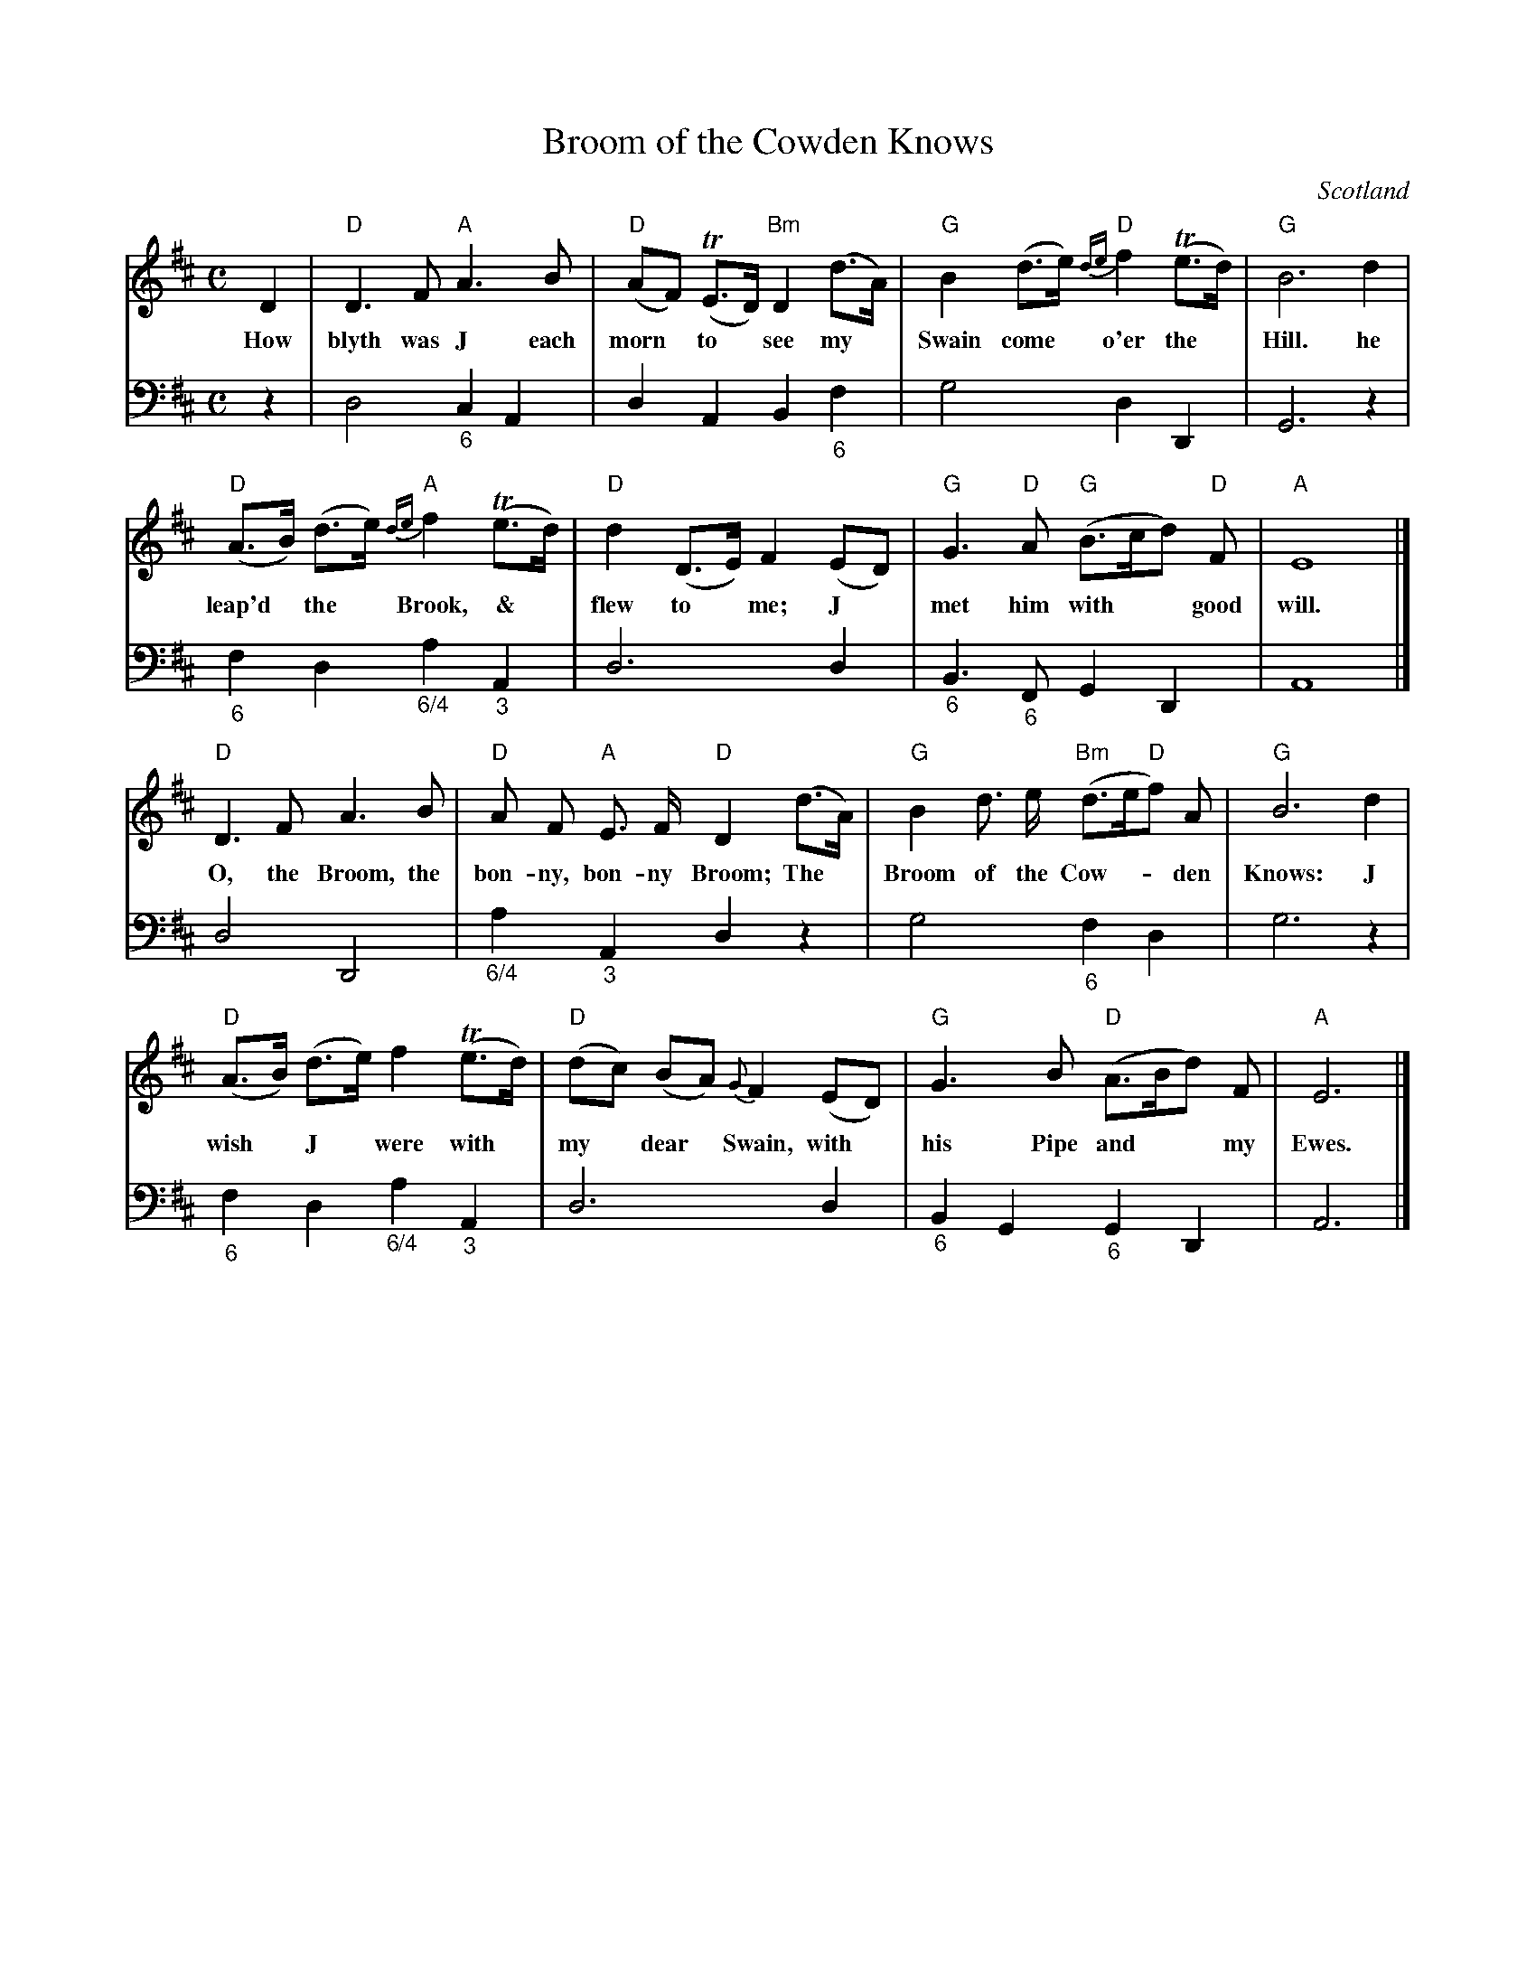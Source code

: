 X: 1
T: Broom of the Cowden Knows
O: Scotland
R: air
Z: 2017 John Chambers <jc:trillian.mit.edu>
N: Image from "Musick for Allan Ramsay's Collection of Scots Songs", from Darlene Wigton 2017-5-31
M: C
L: 1/8
K: D
% - - - - - - - - - - - - - - -
% Voice 1 arranged as 4 4-bar staffs, with modern chord symbols::
V: 1
D2 | "D"D3 F "A"A3 B | "D"(AF) (TE>D) "Bm"D2 (d>A) | "G"B2 (d>e) "D"{de}f2 (Te>d) | "G"B6 d2 |
w: How blyth was J each morn* to* see my* Swain ~come* o'er the* Hill. he
"D"(A>B) (d>e) "A"{de}f2 (Te>d) | "D"d2 (D>E) F2 (ED) | "G"G3 "D"A "G"(B>cd) "D"F | "A"E8 |]
w: leap'd* the* Brook, ~~&* flew to* me; J* met him ~with** good will.
"D"D3 F A3 B | "D"A F "A"E> F "D"D2 (d>A) | "G"B2 d> e "Bm"(d>e"D"f) A | "G"B6 d2 |
w: O, the ~Broom, the bon-ny, bon-ny ~Broom; The* Broom ~of the Cow-**den Knows: J
"D"(A>B) (d>e) f2 (Te>d) | "D"(dc) (BA) {G}F2 (ED) | "G"G3 B "D"(A>Bd) F | "A"E6 |]
w: wish* J* were ~with* my* dear* Swain, with* his Pipe ~and** my Ewes.
% - - - - - - - - - - - - - - -
% Voice 2 preserves the original staff layout:
V: 2 clef=bass middle=d
z2 | d4 "_6"c2 A2 | d2 A2 B2 "_6"f2 | g4 d2 D2 | G6 z2 | "_6"f2 d2 "_6/4"a2 "_3"A2 |
d6 d2 | "_6"B3 "_6"F G2 D2 | A8 |] d4 D4 | "_6/4"a2 "_3"A2 d2 z2 |
g4 "_6"f2 d2 | g6 z2 | "_6"f2 d2 "_6/4"a2 "_3"A2 | d6 d2 | "_6"B2 G2 "_6"G2 D2 | A6 |]
